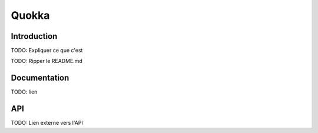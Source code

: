 Quokka
======

Introduction
------------

TODO: Expliquer ce que c'est

TODO: Ripper le README.md

Documentation
-------------

TODO: lien


API
---

TODO: Lien externe vers l'API
